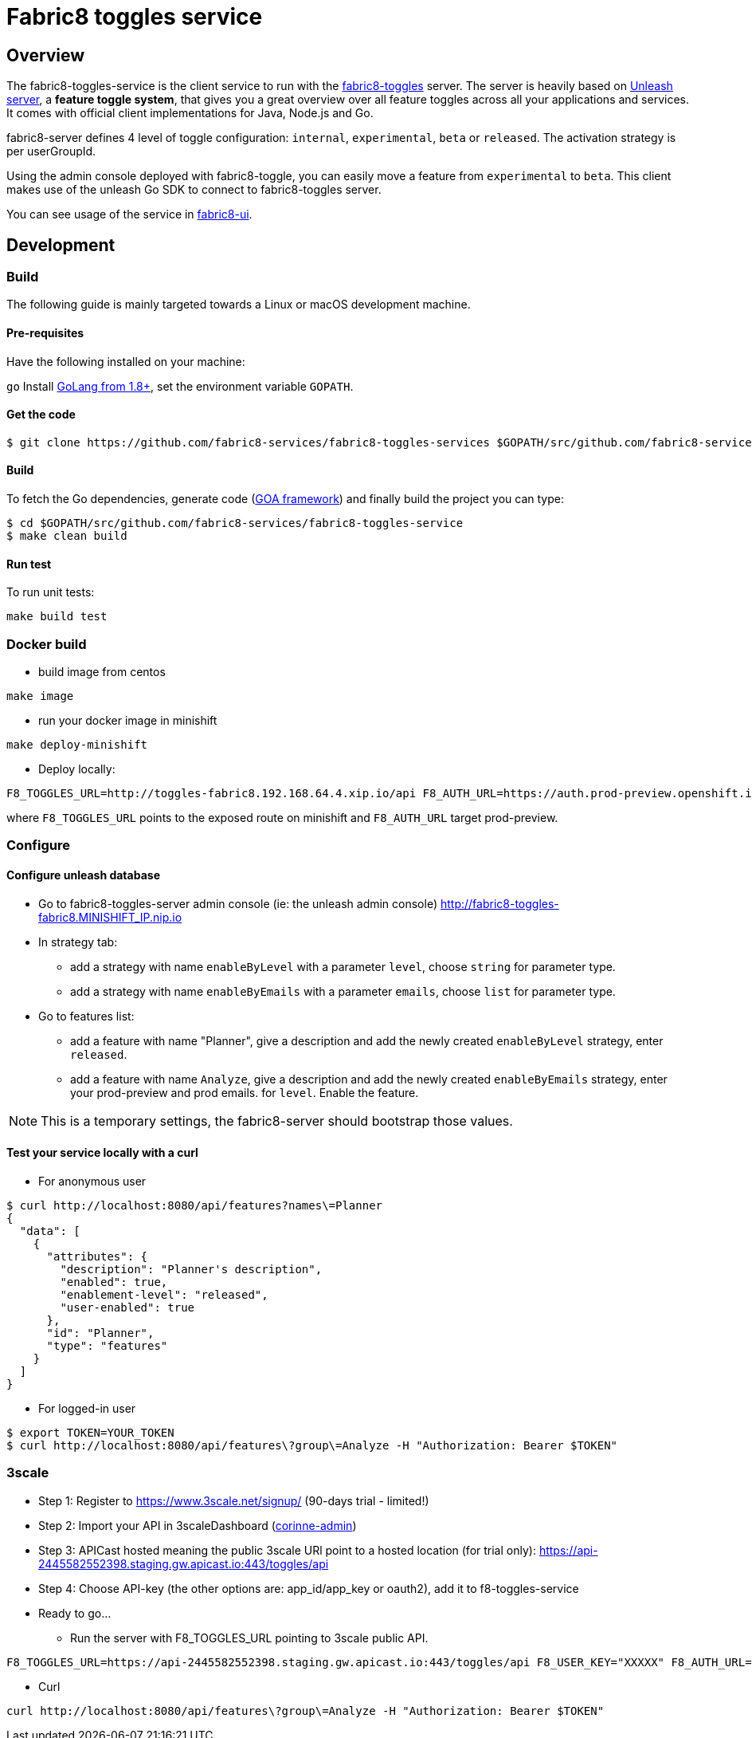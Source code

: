= Fabric8 toggles service

// Settings:
:allow-uri-read:
:safe: unsafe
:idprefix:
:idseparator: -
ifndef::env-github[:icons: font]
ifdef::env-github,env-browser[]
:toc: macro
:toclevels: 1
endif::[]
ifdef::env-github[]
:branch: master
:status:
:outfilesuffix: .adoc
:!toc-title:
:caution-caption: :fire:
:important-caption: :exclamation:
:note-caption: :paperclip:
:tip-caption: :bulb:
:warning-caption: :warning:
endif::[]

toc::[]

== Overview

The fabric8-toggles-service is the client service to run with the link:https://github.com/fabric8-services/fabric8-toggles/[fabric8-toggles] server.
The server is heavily based on link:https://github.com/Unleash/unleash[Unleash server], a *feature toggle system*, that gives you a great overview over all feature toggles across all your applications and services.
It comes with official client implementations for Java, Node.js and Go.

fabric8-server defines 4 level of toggle configuration: `internal`, `experimental`, `beta` or `released`.
The activation strategy is per userGroupId.

Using the admin console deployed with fabric8-toggle, you can easily
move a feature from `experimental` to `beta`.
This client makes use of the unleash Go SDK to connect to fabric8-toggles server.

You can see usage of the service in link:https://github.com/fabric8-ui/fabric8-ui[fabric8-ui].

== Development

=== Build

The following guide is mainly targeted towards a Linux or macOS development
machine.

==== Pre-requisites

Have the following installed on your machine:

`go` Install link:https://golang.org/dl/[GoLang from 1.8+], set the environment variable `GOPATH`.

==== Get the code

```sh
$ git clone https://github.com/fabric8-services/fabric8-toggles-services $GOPATH/src/github.com/fabric8-services/fabric8-toggles-service
```

==== Build

To fetch the Go dependencies, generate code (link:https://github.com/goadesign/goa[GOA framework]) and finally build the project you can
type:

[source,shell]
----
$ cd $GOPATH/src/github.com/fabric8-services/fabric8-toggles-service
$ make clean build
----

==== Run test

To run unit tests:
```
make build test
```

=== Docker build

* build image from centos

```
make image
```

* run your docker image in minishift
```
make deploy-minishift
```

* Deploy locally:

```
F8_TOGGLES_URL=http://toggles-fabric8.192.168.64.4.xip.io/api F8_AUTH_URL=https://auth.prod-preview.openshift.io make run
```
where `F8_TOGGLES_URL` points to the exposed route on minishift and `F8_AUTH_URL` target prod-preview.

=== Configure

==== Configure unleash database

* Go to fabric8-toggles-server admin console (ie: the unleash admin console) http://fabric8-toggles-fabric8.MINISHIFT_IP.nip.io
* In strategy tab:
  ** add a strategy with name `enableByLevel` with a parameter `level`, choose `string` for parameter type.
  ** add a strategy with name `enableByEmails` with a parameter `emails`, choose `list` for parameter type.
* Go to features list:
  ** add a feature with name "Planner", give a description and add the newly created `enableByLevel` strategy, enter `released`.
  ** add a feature with name `Analyze`, give a description and add the newly created `enableByEmails` strategy, enter your prod-preview and prod emails.
for `level`. Enable the feature.

[NOTE]
This is a temporary settings, the fabric8-server should bootstrap those values.

==== Test your service locally with a curl

* For anonymous user

```
$ curl http://localhost:8080/api/features?names\=Planner
{
  "data": [
    {
      "attributes": {
        "description": "Planner's description",
        "enabled": true,
        "enablement-level": "released",
        "user-enabled": true
      },
      "id": "Planner",
      "type": "features"
    }
  ]
}
```

* For logged-in user

```
$ export TOKEN=YOUR_TOKEN
$ curl http://localhost:8080/api/features\?group\=Analyze -H "Authorization: Bearer $TOKEN"
```

=== 3scale

* Step 1: Register to https://www.3scale.net/signup/ (90-days trial - limited!)
* Step 2: Import your API in 3scaleDashboard (link:https://corinne-admin.3scale.net/apiconfig/services/2555417758260/integration/edit[corinne-admin])
* Step 3: APICast hosted meaning the public 3scale URl point to a hosted location (for trial only): https://api-2445582552398.staging.gw.apicast.io:443/toggles/api
* Step 4: Choose API-key (the other options are: app_id/app_key or oauth2), add it to f8-toggles-service
* Ready to go...
** Run the server with F8_TOGGLES_URL pointing to 3scale public API.
```
F8_TOGGLES_URL=https://api-2445582552398.staging.gw.apicast.io:443/toggles/api F8_USER_KEY="XXXXX" F8_AUTH_URL=https://auth.prod-preview.openshift.io make deploy-minishift
```

** Curl
```
curl http://localhost:8080/api/features\?group\=Analyze -H "Authorization: Bearer $TOKEN"
```
